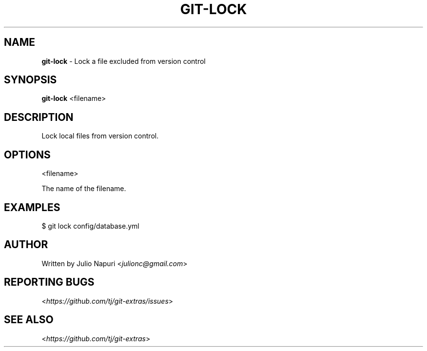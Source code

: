 .\" generated with Ronn/v0.7.3
.\" http://github.com/rtomayko/ronn/tree/0.7.3
.
.TH "GIT\-LOCK" "1" "May 2016" "" "Git Extras"
.
.SH "NAME"
\fBgit\-lock\fR \- Lock a file excluded from version control
.
.SH "SYNOPSIS"
\fBgit\-lock\fR <filename>
.
.SH "DESCRIPTION"
Lock local files from version control\.
.
.SH "OPTIONS"
<filename>
.
.P
The name of the filename\.
.
.SH "EXAMPLES"
.
.nf

$ git lock config/database\.yml
.
.fi
.
.SH "AUTHOR"
Written by Julio Napuri <\fIjulionc@gmail\.com\fR>
.
.SH "REPORTING BUGS"
<\fIhttps://github\.com/tj/git\-extras/issues\fR>
.
.SH "SEE ALSO"
<\fIhttps://github\.com/tj/git\-extras\fR>
